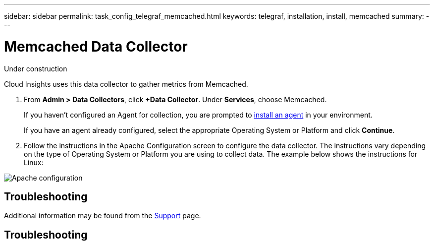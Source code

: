 ---
sidebar: sidebar
permalink: task_config_telegraf_memcached.html
keywords: telegraf, installation, install, memcached
summary: 
---

= Memcached Data Collector

:toc: macro
:hardbreaks:
:toclevels: 1
:nofooter:
:icons: font
:linkattrs:
:imagesdir: ./media/

[.lead]
Under construction

Cloud Insights uses this data collector to gather metrics from Memcached.

. From *Admin > Data Collectors*, click *+Data Collector*. Under *Services*, choose Memcached.
+
If you haven't configured an Agent for collection, you are prompted to link:task_config_telegraf_agent.html[install an agent] in your environment.
+
If you have an agent already configured, select the appropriate Operating System or Platform and click *Continue*.

. Follow the instructions in the Apache Configuration screen to configure the data collector. The instructions vary depending on the type of Operating System or Platform you are using to collect data. The example below shows the instructions for Linux:

image:MemcachedDCConfigLinux.png[Apache configuration]


== Troubleshooting

Additional information may be found from the link:concept_requesting_support.html[Support] page.


== Troubleshooting


